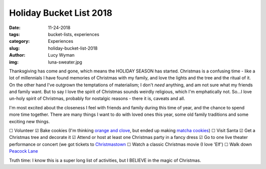 Holiday Bucket List 2018
========================
:date: 11-24-2018
:tags: bucket-lists, experiences
:category: Experiences
:slug: holiday-bucket-list-2018
:author: Lucy Wyman
:img: luna-sweater.jpg

Thanksgiving has come and gone, which means the HOLIDAY SEASON has
started. Christmas is a confusing time - like a lot of millennials I
have found memories of Christmas with my family, and love the lights
and the tree and the ritual of it. On the other hand I've outgrown the
temptations of materialism; I don't *need* anything, and am not sure
what my friends and family want. But to say I love the spirit of
Christmas sounds weirdly religious, which I'm emphatically not. So...I
love un-holy spirit of Christmas, probably for nostalgic reasons -
there it is, caveats and all.

I'm most excited about the closeness I feel with friends and family
during this time of year, and the chance to spend more time together.
There are many things I want to do with loved ones this year, some old
family traditions and some exciting new things. 

☐  Volunteer
☑  Bake cookies (I'm thinking `orange and clove`_, but ended up making `matcha cookies`_)
☐  Visit Santa
☑  Get a Christmas tree and decorate it
☑  Attend or host at least one Christmas party in a fancy dress
☑  Go to one live theater performance or concert (we got tickets to `Christmastown`_
☐  Watch a classic Christmas movie (I love 'Elf')
☐  Walk down `Peacock Lane`_

Truth time: I know this is a super long list of activities, but I
BELIEVE in the magic of Christmas.

.. _orange and clove: https://www.geniuskitchen.com/recipe/soft-orange-clove-gingerbread-cookies-193875
.. _matcha cookies: http://recipes.lucywyman.me/matcha-cookies.html
.. _Christmastown: https://www.seattlepublictheater.org/christmastown
.. _Peacock Lane: https://www.peacocklane.org/
